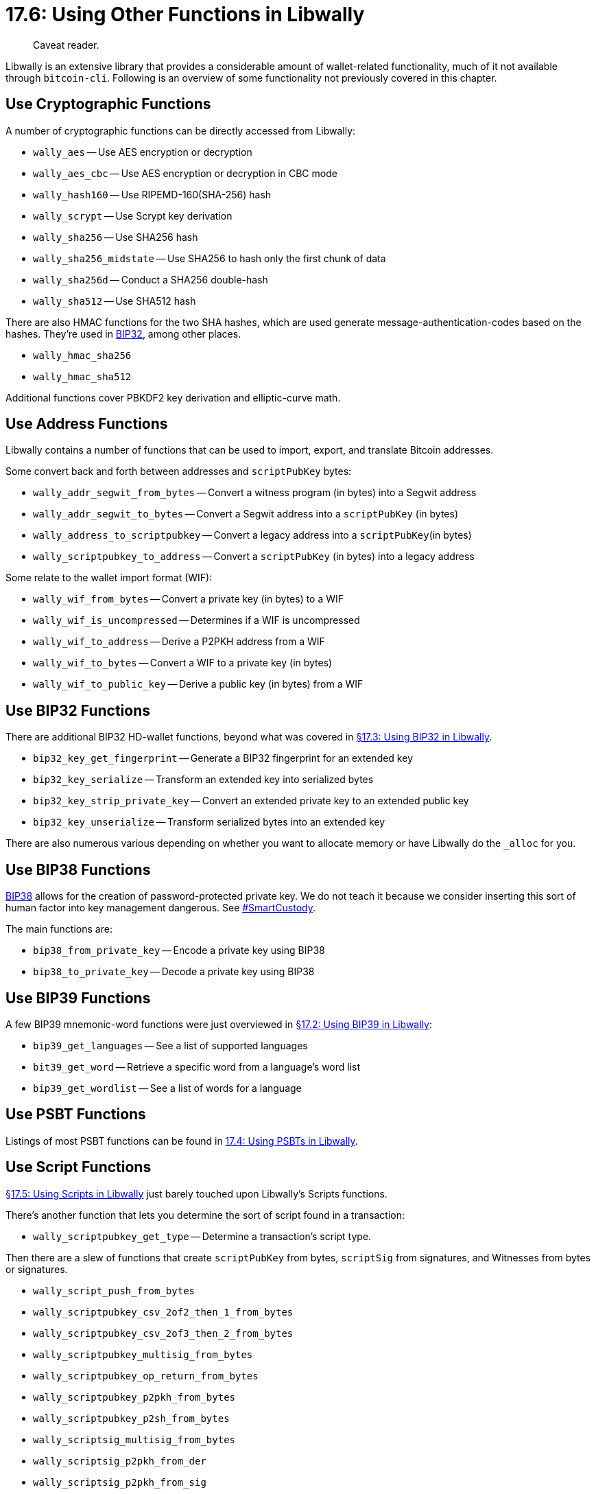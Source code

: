 = 17.6: Using Other Functions in Libwally

____
:information_source: *NOTE:* This section has been recently added to the course and is an early draft that may still be awaiting review.
Caveat reader.
____

Libwally is an extensive library that provides a considerable amount of wallet-related functionality, much of it not available through `bitcoin-cli`.
Following is an overview of some functionality not previously covered in this chapter.

== Use Cryptographic Functions

A number of cryptographic functions can be directly accessed from Libwally:

* `wally_aes` -- Use AES encryption or decryption
* `wally_aes_cbc` -- Use AES encryption or decryption in CBC mode
* `wally_hash160` -- Use RIPEMD-160(SHA-256) hash
* `wally_scrypt` -- Use Scrypt key derivation
* `wally_sha256` -- Use SHA256 hash
* `wally_sha256_midstate` -- Use SHA256 to hash only the first chunk of data
* `wally_sha256d` -- Conduct a SHA256 double-hash
* `wally_sha512` -- Use SHA512 hash

There are also HMAC functions for the two SHA hashes, which are used generate message-authentication-codes based on the hashes.
They're used in https://en.bitcoin.it/wiki/BIP_0032[BIP32], among other places.

* `wally_hmac_sha256`
* `wally_hmac_sha512`

Additional functions cover PBKDF2 key derivation and elliptic-curve math.

== Use Address Functions

Libwally contains a number of functions that can be used to import, export, and translate Bitcoin addresses.

Some convert back and forth between addresses and `scriptPubKey` bytes:

* `wally_addr_segwit_from_bytes` -- Convert a witness program (in bytes) into a Segwit address
* `wally_addr_segwit_to_bytes` -- Convert a Segwit address into a `scriptPubKey` (in bytes)
* `wally_address_to_scriptpubkey` -- Convert a legacy address into a `scriptPubKey`(in bytes)
* `wally_scriptpubkey_to_address` -- Convert a `scriptPubKey` (in bytes) into a legacy address

Some relate to the wallet import format (WIF):

* `wally_wif_from_bytes` -- Convert a private key (in bytes) to a WIF
* `wally_wif_is_uncompressed` -- Determines if a WIF is uncompressed
* `wally_wif_to_address` -- Derive a P2PKH address from a WIF
* `wally_wif_to_bytes` -- Convert a WIF to a private key (in bytes)
* `wally_wif_to_public_key` -- Derive a public key (in bytes) from a WIF

== Use BIP32 Functions

There are additional BIP32 HD-wallet functions, beyond what was covered in xref:17_3_Using_BIP32_in_Libwally.adoc[§17.3: Using BIP32 in Libwally].

* `bip32_key_get_fingerprint` -- Generate a BIP32 fingerprint for an extended key
* `bip32_key_serialize` -- Transform an extended key into serialized bytes
* `bip32_key_strip_private_key` -- Convert an extended private key to an extended public key
* `bip32_key_unserialize` -- Transform serialized bytes into an extended key

There are also numerous various depending on whether you want to allocate memory or have Libwally do the `_alloc` for you.

== Use BIP38 Functions

https://github.com/bitcoin/bips/blob/master/bip-0038.mediawiki[BIP38] allows for the creation of password-protected private key.
We do not teach it because we consider inserting this sort of human factor into key management dangerous.
See https://www.smartcustody.com/index.html[#SmartCustody].

The main functions are:

* `bip38_from_private_key` -- Encode a private key using BIP38
* `bip38_to_private_key` -- Decode a private key using BIP38

== Use BIP39 Functions

A few BIP39 mnemonic-word functions were just overviewed in xref:17_2_Using_BIP39_in_Libwally.adoc[§17.2: Using BIP39 in Libwally]:

* `bip39_get_languages` -- See a list of supported languages
* `bit39_get_word` -- Retrieve a specific word from a language's word list
* `bip39_get_wordlist` -- See a list of words for a language

== Use PSBT Functions

Listings of most PSBT functions can be found in xref:17_4_Using_PSBTs_in_Libwally.adoc[17.4: Using PSBTs in Libwally].

== Use Script Functions

xref:17_5_Using_Scripts_in_Libwally.adoc[§17.5: Using Scripts in Libwally] just barely touched upon Libwally's Scripts functions.

There's another function that lets you determine the sort of script found in a transaction:

* `wally_scriptpubkey_get_type` -- Determine a transaction's script type.

Then there are a slew of functions that create `scriptPubKey` from bytes, `scriptSig` from signatures, and Witnesses from bytes or signatures.

* `wally_script_push_from_bytes`
* `wally_scriptpubkey_csv_2of2_then_1_from_bytes`
* `wally_scriptpubkey_csv_2of3_then_2_from_bytes`
* `wally_scriptpubkey_multisig_from_bytes`
* `wally_scriptpubkey_op_return_from_bytes`
* `wally_scriptpubkey_p2pkh_from_bytes`
* `wally_scriptpubkey_p2sh_from_bytes`
* `wally_scriptsig_multisig_from_bytes`
* `wally_scriptsig_p2pkh_from_der`
* `wally_scriptsig_p2pkh_from_sig`
* `wally_witness_multisig_from_bytes`
* `wally_witness_p2wpkh_from_der`
* `wally_witness_p2wpkh_from_sig`
* `wally_witness_program_from_bytes`

== Use Transaction Functions

We also just barely touched upon the functions that can be used to create and convert functions in xref:17_5_Using_Scripts_in_Libwally.adoc[§17.5].

There are numerous informational functions, some of the more interesting of which are:

* `wally_tx_get_length`
* `wally_tx_get_total_output_satoshi`
* `wally_tx_get_weight`

There also are functions that affect a `wally_tx`, a `wally_tx_input`, a `wally_tx_output`, or a `wally_tx_witness_stack` and that create signatures.

== Use Elements Functions

Libwally can be compiled to be used with Blockstream's Elements, which includes access to its assets functions.

== Summary: Using Other Functions in Libwally

There is much more that you can do with Libwally, more than can be covered in this chapter or even listed in this section.
Notably, you can perform cryptographic functions, encode private keys, build complete transactions, and use Elements.
The https://wally.readthedocs.io/en/latest/[Libwally docs] are the place to go for more information, though as of this writing they are both limited and out-of-date.
The Libwally header files are a backup if the docs are incomplete or wrong.

== What's Next?

Finish learning about "Programming Bitcoin with Libwally" in xref:17_7_Integrating_Libwally_and_Bitcoin-CLI.adoc[§17.7: Integrating Libwally and Bitcoin-CLI].
